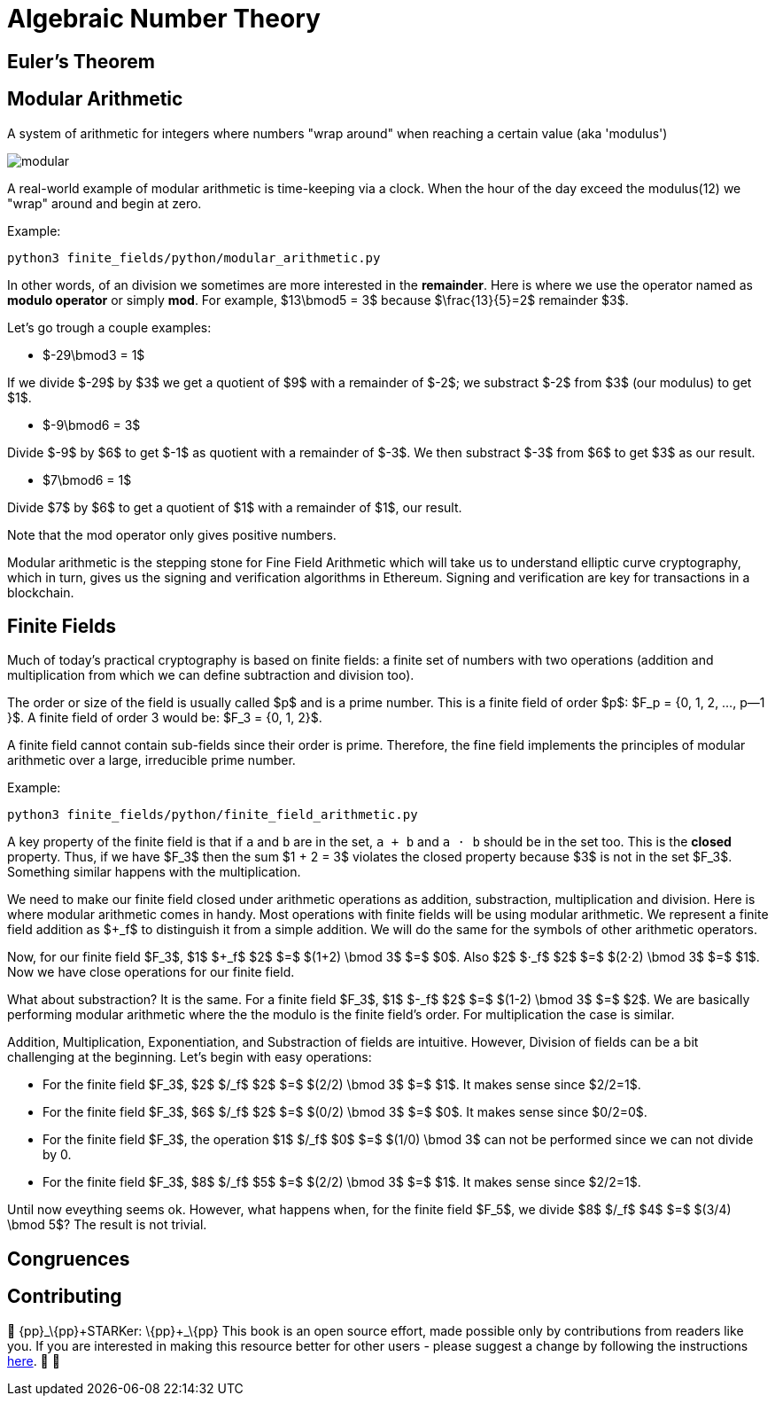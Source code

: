 [id="number_theory"]

= Algebraic Number Theory

== Euler's Theorem

== Modular Arithmetic

A system of arithmetic for integers where numbers "wrap around" when reaching a certain value (aka 'modulus')

image:modular.png[modular]

A real-world example of modular arithmetic is time-keeping via a clock. When the hour of the day exceed the modulus(12) we "wrap" around and begin at zero.

Example:

[,bash]
----
python3 finite_fields/python/modular_arithmetic.py
----

In other words, of an division we sometimes are more interested in the *remainder*. Here is where we use the operator named as *modulo operator* or simply *mod*. For example,  $13\bmod5 = 3$ because $\frac\{13}\{5}=2$ remainder $3$.

Let's go trough a couple examples:

* $-29\bmod3 = 1$

If we divide $-29$ by $3$ we get a quotient of $9$ with a remainder of $-2$; we substract $-2$ from $3$ (our modulus) to get $1$.

* $-9\bmod6 = 3$

Divide $-9$ by $6$ to get $-1$ as quotient with a remainder of $-3$. We then substract $-3$ from $6$ to get $3$ as our result.

* $7\bmod6 = 1$

Divide $7$ by $6$ to get a quotient of $1$ with a remainder of $1$, our result.

Note that the mod operator only gives positive numbers.

Modular arithmetic is the stepping stone for Fine Field Arithmetic which will take us to understand elliptic curve cryptography, which in turn, gives us the signing and verification algorithms in Ethereum. Signing and verification are key for transactions in a blockchain.

== Finite Fields

Much of today's practical cryptography is based on finite fields: a finite set of numbers with two operations (addition and multiplication from which we can define subtraction and division too).

The order or size of the field is usually called $p$ and is a prime number. This is a finite field of order $p$: $F_p =  {0, 1, 2, ..., p--1 }$. A finite field of order 3 would be: $F_3 =  {0, 1, 2}$.

A finite field cannot contain sub-fields since their order is prime. Therefore, the fine field implements the principles of modular arithmetic over a large, irreducible prime number.

Example:

[,bash]
----
python3 finite_fields/python/finite_field_arithmetic.py
----

A key property of the finite field is that if `a` and `b` are in the set, `a + b` and `a ⋅ b` should be in the set too. This is the *closed* property. Thus, if we have $F_3$ then the sum $1 + 2 = 3$ violates the closed property because $3$ is not in the set $F_3$. Something similar happens with the multiplication.

We need to make our finite field closed under arithmetic operations as addition, substraction, multiplication and division. Here is where modular arithmetic comes in handy. Most operations with finite fields will be using modular arithmetic. We represent a finite field addition as $+_f$ to distinguish it from a simple addition. We will do the same for the symbols of other arithmetic operators.

Now, for our finite field $F_3$, $1$ $+_f$ $2$ $=$ $(1+2) \bmod 3$ $=$ $0$. Also $2$ $⋅_f$ $2$ $=$ $(2⋅2) \bmod 3$ $=$ $1$. Now we have close operations for our finite field.

What about substraction? It is the same. For a finite field $F_3$, $1$ $-_f$ $2$ $=$ $(1-2) \bmod 3$ $=$ $2$. We are basically performing modular arithmetic where the the modulo is the finite field's order. For multiplication the case is similar.

Addition, Multiplication, Exponentiation, and Substraction of fields are intuitive. However, Division of fields can be a bit challenging at the beginning. Let's begin with easy operations:

* For the finite field $F_3$, $2$ $/_f$ $2$ $=$ $(2/2) \bmod 3$ $=$ $1$. It makes sense since $2/2=1$.
* For the finite field $F_3$, $6$ $/_f$ $2$ $=$ $(0/2) \bmod 3$ $=$ $0$. It makes sense since $0/2=0$.
* For the finite field $F_3$, the operation $1$ $/_f$ $0$ $=$ $(1/0) \bmod 3$ can not be performed since we can not divide by 0.
* For the finite field $F_3$, $8$ $/_f$ $5$ $=$ $(2/2) \bmod 3$ $=$ $1$. It makes sense since $2/2=1$.

Until now eveything seems ok. However, what happens when, for the finite field $F_5$, we divide $8$ $/_f$ $4$ $=$ $(3/4) \bmod 5$? The result is not trivial.

== Congruences

== Contributing

🎯 \{pp}+_\{pp}+STARKer: \{pp}+_\{pp}+ This book is an open source effort, made possible only by contributions from readers like you. If you are interested in making this resource better for other users - please suggest a change by following the instructions https://github.com/starknet-edu/starknetbook/blob/antora-front/CONTRIBUTING.adoc[here]. 🎯 🎯
